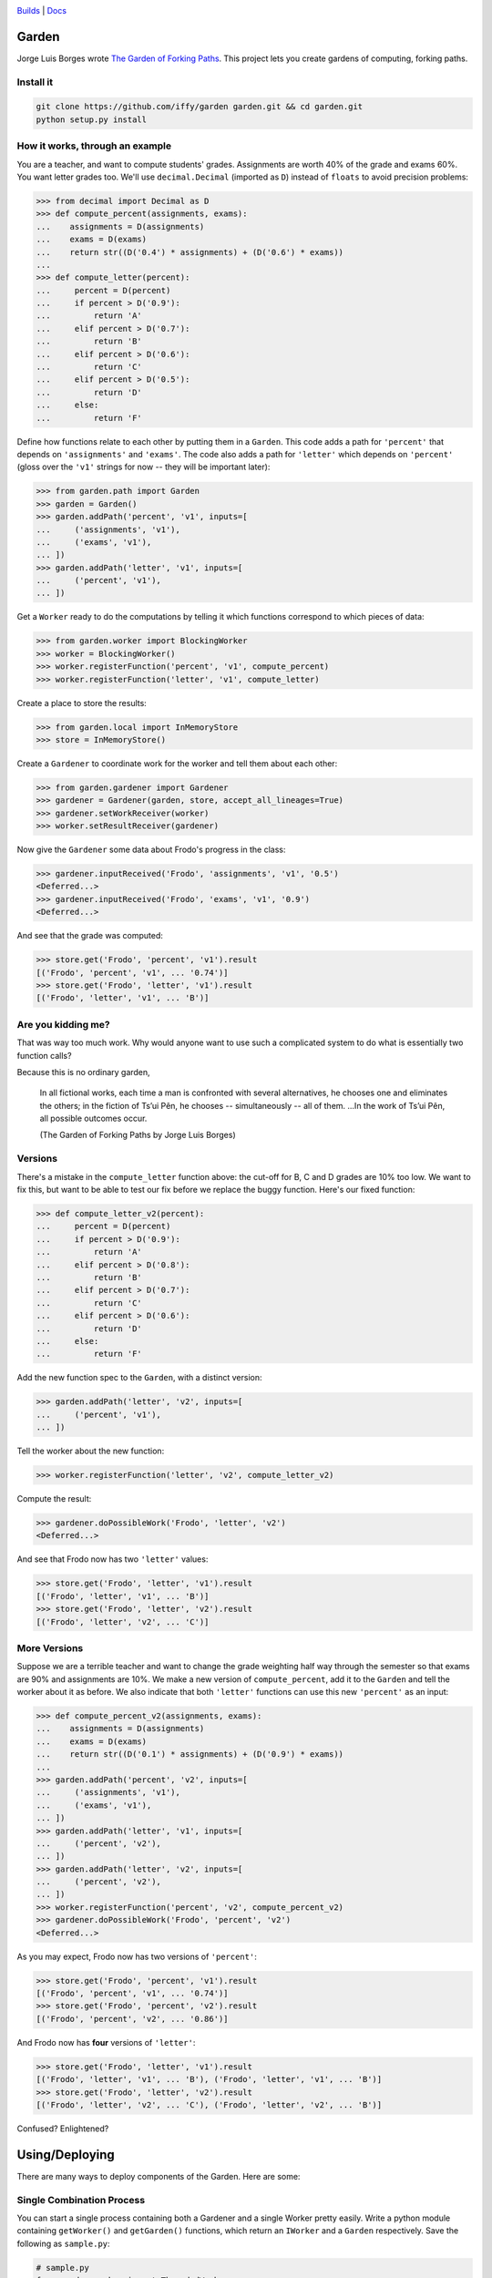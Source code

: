 .. image:: https://travis-ci.org/iffy/garden.png?branch=master

`Builds <http://travis-ci.org/iffy/garden>`_ | `Docs <https://garden.readthedocs.org>`_


Garden
======

Jorge Luis Borges wrote `The Garden of Forking Paths
<http://www.coldbacon.com/writing/borges-garden.html>`_.
This project lets you create gardens of computing, forking paths.

Install it
----------

.. code:: bash

    git clone https://github.com/iffy/garden garden.git && cd garden.git
    python setup.py install


How it works, through an example
--------------------------------

You are a teacher, and want to compute students' grades.  Assignments are worth
40% of the grade and exams 60%.  You want letter grades too.  We'll use
``decimal.Decimal`` (imported as ``D``) instead of ``floats`` to avoid precision 
problems:

.. code:: python

    >>> from decimal import Decimal as D
    >>> def compute_percent(assignments, exams):
    ...    assignments = D(assignments)
    ...    exams = D(exams)
    ...    return str((D('0.4') * assignments) + (D('0.6') * exams))
    ...
    >>> def compute_letter(percent):
    ...     percent = D(percent)
    ...     if percent > D('0.9'):
    ...         return 'A'
    ...     elif percent > D('0.7'):
    ...         return 'B'
    ...     elif percent > D('0.6'):
    ...         return 'C'
    ...     elif percent > D('0.5'):
    ...         return 'D'
    ...     else:
    ...         return 'F'


Define how functions relate to each other by putting them in a ``Garden``.
This code adds a path for ``'percent'`` that depends on
``'assignments'`` and ``'exams'``.  The code also adds a path for
``'letter'`` which depends on ``'percent'`` (gloss over the ``'v1'``
strings for now -- they will be important later):

.. code:: python

    >>> from garden.path import Garden
    >>> garden = Garden()
    >>> garden.addPath('percent', 'v1', inputs=[
    ...     ('assignments', 'v1'),
    ...     ('exams', 'v1'),
    ... ])
    >>> garden.addPath('letter', 'v1', inputs=[
    ...     ('percent', 'v1'),
    ... ])


Get a ``Worker`` ready to do the computations by telling it which functions
correspond to which pieces of data:

.. code:: python

    >>> from garden.worker import BlockingWorker
    >>> worker = BlockingWorker()
    >>> worker.registerFunction('percent', 'v1', compute_percent)
    >>> worker.registerFunction('letter', 'v1', compute_letter)


Create a place to store the results:

.. code:: python

    >>> from garden.local import InMemoryStore
    >>> store = InMemoryStore()


Create a ``Gardener`` to coordinate work for the worker and tell them about
each other:

.. code:: python

    >>> from garden.gardener import Gardener
    >>> gardener = Gardener(garden, store, accept_all_lineages=True)
    >>> gardener.setWorkReceiver(worker)
    >>> worker.setResultReceiver(gardener)


Now give the ``Gardener`` some data about Frodo's progress in the class:


.. code:: python

    >>> gardener.inputReceived('Frodo', 'assignments', 'v1', '0.5')
    <Deferred...>
    >>> gardener.inputReceived('Frodo', 'exams', 'v1', '0.9')
    <Deferred...>


And see that the grade was computed:

.. code:: python

    >>> store.get('Frodo', 'percent', 'v1').result
    [('Frodo', 'percent', 'v1', ... '0.74')]
    >>> store.get('Frodo', 'letter', 'v1').result
    [('Frodo', 'letter', 'v1', ... 'B')]


Are you kidding me?
-------------------

That was way too much work.  Why would anyone want to use such a complicated
system to do what is essentially two function calls?

Because this is no ordinary garden,

.. epigraph::

    In all fictional works, each time a man is confronted with several
    alternatives, he chooses one and eliminates the others; in the fiction of
    Ts’ui Pên, he chooses -- simultaneously -- all of them. ...In the work of
    Ts’ui Pên, all possible outcomes occur.
    
    (The Garden of Forking Paths by Jorge Luis Borges)


Versions
--------

There's a mistake in the ``compute_letter`` function above: the cut-off for
B, C and D grades are 10% too low.  We want to fix this, but want to be able to
test our fix before we replace the buggy function.  Here's our fixed function:

.. code:: python

    >>> def compute_letter_v2(percent):
    ...     percent = D(percent)
    ...     if percent > D('0.9'):
    ...         return 'A'
    ...     elif percent > D('0.8'):
    ...         return 'B'
    ...     elif percent > D('0.7'):
    ...         return 'C'
    ...     elif percent > D('0.6'):
    ...         return 'D'
    ...     else:
    ...         return 'F'


Add the new function spec to the ``Garden``, with a distinct version:

.. code:: python

    >>> garden.addPath('letter', 'v2', inputs=[
    ...     ('percent', 'v1'),
    ... ])


Tell the worker about the new function:

.. code:: python

    >>> worker.registerFunction('letter', 'v2', compute_letter_v2)


Compute the result:

.. code:: python

    >>> gardener.doPossibleWork('Frodo', 'letter', 'v2')
    <Deferred...>


And see that Frodo now has two ``'letter'`` values:

.. code:: python

    >>> store.get('Frodo', 'letter', 'v1').result
    [('Frodo', 'letter', 'v1', ... 'B')]
    >>> store.get('Frodo', 'letter', 'v2').result
    [('Frodo', 'letter', 'v2', ... 'C')]


More Versions
-------------

Suppose we are a terrible teacher and want to change the grade weighting
half way through the semester so that exams are 90% and assignments are 10%.
We make a new version of ``compute_percent``, add it to the ``Garden``
and tell the worker about it as before.  We also indicate that both
``'letter'`` functions can use this new ``'percent'`` as an input:

.. code:: python

    >>> def compute_percent_v2(assignments, exams):
    ...    assignments = D(assignments)
    ...    exams = D(exams)
    ...    return str((D('0.1') * assignments) + (D('0.9') * exams))
    ...
    >>> garden.addPath('percent', 'v2', inputs=[
    ...     ('assignments', 'v1'),
    ...     ('exams', 'v1'),
    ... ])
    >>> garden.addPath('letter', 'v1', inputs=[
    ...     ('percent', 'v2'),
    ... ])
    >>> garden.addPath('letter', 'v2', inputs=[
    ...     ('percent', 'v2'),
    ... ])
    >>> worker.registerFunction('percent', 'v2', compute_percent_v2)
    >>> gardener.doPossibleWork('Frodo', 'percent', 'v2')
    <Deferred...>


As you may expect, Frodo now has two versions of ``'percent'``:

.. code:: python

    >>> store.get('Frodo', 'percent', 'v1').result
    [('Frodo', 'percent', 'v1', ... '0.74')]
    >>> store.get('Frodo', 'percent', 'v2').result
    [('Frodo', 'percent', 'v2', ... '0.86')]

And Frodo now has **four** versions of ``'letter'``:

.. code:: python

    >>> store.get('Frodo', 'letter', 'v1').result
    [('Frodo', 'letter', 'v1', ... 'B'), ('Frodo', 'letter', 'v1', ... 'B')]
    >>> store.get('Frodo', 'letter', 'v2').result
    [('Frodo', 'letter', 'v2', ... 'C'), ('Frodo', 'letter', 'v2', ... 'B')]


Confused?  Enlightened?


Using/Deploying
===============

There are many ways to deploy components of the Garden.  Here are some:


Single Combination Process
--------------------------

You can start a single process containing both a Gardener and a single Worker
pretty easily.  Write a python module containing ``getWorker()``
and ``getGarden()`` functions, which return an ``IWorker`` and a ``Garden``
respectively.  Save the following as ``sample.py``:

.. code:: python

    # sample.py
    from garden.worker import ThreadedWorker
    from garden.path import Garden
    
    def cake(eggs, flour, flavor):
        words = []
        if flour == 'wheat':
            words.append('gross')
        return ' '.join(words + [flavor, 'cake'])
    
    def getGarden():
        garden = Garden()
        garden.addPath('cake', '1', [
            ('eggs', '1'),
            ('flour', '1'),
            ('flavor', '1'),
        ])
        return garden
    
    def getWorker():
        worker = ThreadedWorker()
        worker.registerFunction('cake', '1', cake)
        return worker
    
And then spawn a combo process with ``twistd``:

.. code:: bash

    twistd -n garden combo -m sample --sqlite-db=/tmp/data.sqlite -w tcp:9990


Data will be saved in ``/tmp/data.sqlite``.  New data values can be sent using
HTTP on port 9990.  (You can manually add data by visiting
http://127.0.0.1:9990/ and you can view a live feed of the results at http://127.0.0.1:9990/feed).

Load some data with ``curl``:

.. code:: bash

    curl -d 'entity=Gandalf' -d 'name=eggs' -d 'version=1' -d 'value=good' http://127.0.0.1:9990
    curl -d 'entity=Gandalf' -d 'name=flour' -d 'version=1' -d 'value=wheat' http://127.0.0.1:9990
    curl -d 'entity=Gandalf' -d 'name=flavor' -d 'version=1' -d 'value=hobbit' http://127.0.0.1:9990

And see the result:

.. code::

    $ sqlite3 /tmp/data.sqlite "select value from data where name='cake';"
    value               
    --------------------
    gross hobbit cake

Use better flour, and see the data change:

.. code::

    $ curl -d 'entity=Gandalf' -d 'name=flour' -d 'version=1' -d 'value=white' http://127.0.0.1:9990
    success
    $ sqlite3 /tmp/data.sqlite "select value from data where name='cake';"
    value               
    --------------------
    hobbit cake 

